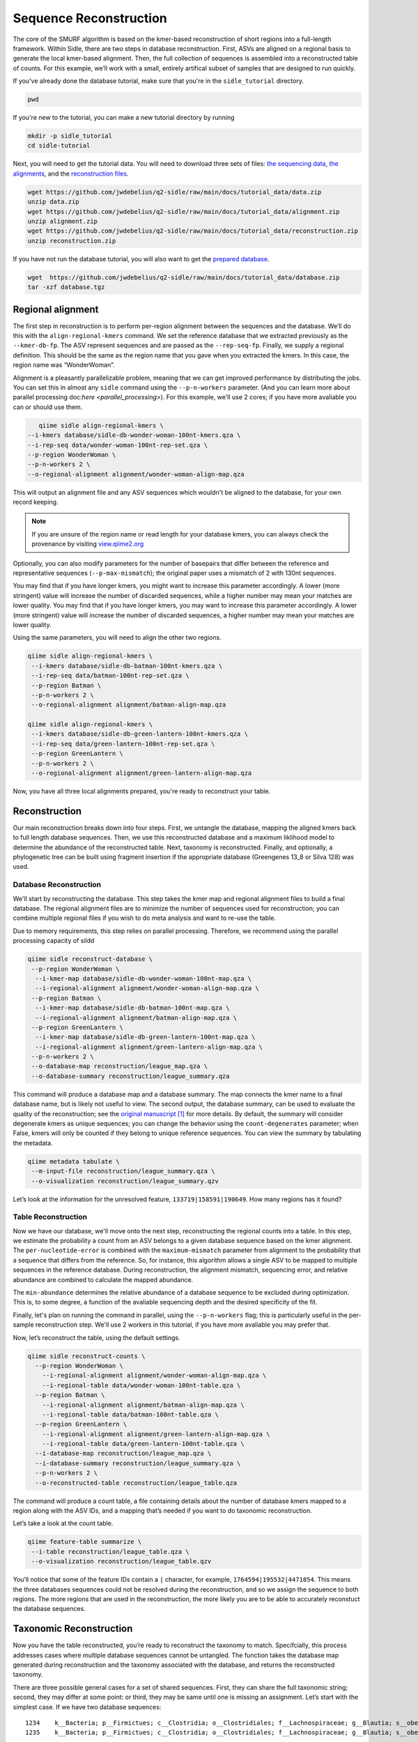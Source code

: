Sequence Reconstruction
=======================

The core of the SMURF algorithm is based on the kmer-based reconstruction of short regions into a full-length framework. Within Sidle, there are two steps in database reconstruction. First, ASVs are aligned on a regional basis to generate the local kmer-based alignment. Then, the full collection of sequences is assembled into a reconstructed table of counts. For this example, we’ll work with a small, entirely artifical subset of samples that are designed to run quickly.

If you've already done the database tutorial, make sure that you're in the ``sidle_tutorial`` directory.

.. code-block:: bash

	pwd

If you're new to the tutorial, you can make a new tutorial directory by running

.. code-block:: bash

	mkdir -p sidle_tutorial
	cd sidle-tutorial

Next, you will need to get the tutorial data. You will need to download three sets of files: `the sequencing data`_, `the alignments`_, and the `reconstruction files`_.

.. code-block:: bash

	wget https://github.com/jwdebelius/q2-sidle/raw/main/docs/tutorial_data/data.zip
	unzip data.zip
	wget https://github.com/jwdebelius/q2-sidle/raw/main/docs/tutorial_data/alignment.zip
	unzip alignment.zip
	wget https://github.com/jwdebelius/q2-sidle/raw/main/docs/tutorial_data/reconstruction.zip
	unzip reconstruction.zip


If you have not run the database tutorial, you will also want to get the
`prepared database`_.

.. code-block:: bash

	wget  https://github.com/jwdebelius/q2-sidle/raw/main/docs/tutorial_data/database.zip
	tar -xzf database.tgz

Regional alignment
------------------

The first step in reconstruction is to perform per-region alignment between the sequences and the database. We’ll do this with the ``align-regional-kmers`` command. We set the reference database that we extracted previously as the ``--kmer-db-fp``. The ASV represent sequences and are passed as the ``--rep-seq-fp``. Finally, we supply a regional definition. This should be the same as the region name that you gave when you extracted the kmers. In this case, the region name was “WonderWoman”.

Alignment is a pleasantly parallelizable problem, meaning that we can get improved performance by distributing the jobs. You can set this in almost any ``sidle`` command using the ``--p-n-workers`` parameter. (And you can learn more about parallel processing doc:`here <parallel_processing>`). For this example, we'll use 2 cores; if you have more avaliable you can or should use them.

.. code-block:: bash

	qiime sidle align-regional-kmers \
     --i-kmers database/sidle-db-wonder-woman-100nt-kmers.qza \
     --i-rep-seq data/wonder-woman-100nt-rep-set.qza \
     --p-region WonderWoman \
     --p-n-workers 2 \
     --o-regional-alignment alignment/wonder-woman-align-map.qza

This will output an alignment file and any ASV sequences which wouldn't be aligned to the database, for your own record keeping.

.. Note::

	If you are unsure of the region name or read length for your database kmers, you can always check the provenance by visiting `view.qiime2.org`_

Optionally, you can also modify parameters for the number of basepairs that differ between the reference and representative sequences (``--p-max-mismatch``); the original paper uses a mismatch of 2 with 130nt sequences.

You may find that if you have longer kmers, you might want to increase this parameter accordingly. A lower (more stringent) value will increase the number of discarded sequences, while a higher number may mean your matches are lower quality. You may find that if you have longer kmers, you may want to increase this parameter accordingly. A lower (more stringent) value will increase the number of discarded sequences, a higher number may mean your matches are lower quality.

Using the same parameters, you will need to align the other two regions.

.. code-block:: bash

	qiime sidle align-regional-kmers \
	 --i-kmers database/sidle-db-batman-100nt-kmers.qza \
	 --i-rep-seq data/batman-100nt-rep-set.qza \
	 --p-region Batman \
	 --p-n-workers 2 \
	 --o-regional-alignment alignment/batman-align-map.qza

	qiime sidle align-regional-kmers \
	 --i-kmers database/sidle-db-green-lantern-100nt-kmers.qza \
	 --i-rep-seq data/green-lantern-100nt-rep-set.qza \
	 --p-region GreenLantern \
	 --p-n-workers 2 \
	 --o-regional-alignment alignment/green-lantern-align-map.qza

Now, you have all three local alignments prepared, you're ready to
reconstruct your table.

Reconstruction
--------------

Our main reconstruction breaks down into four steps. First, we untangle the database, mapping the aligned kmers back to full length database sequences. Then, we use this reconstructed database and a maximum liklihood model to determine the abundance of the reconstructed table. Next, taxonomy is reconstructed. Finally, and optionally, a phylogenetic tree can be built using fragment insertion if the appropriate database (Greengenes 13_8 or Silva 128) was used.

Database Reconstruction
+++++++++++++++++++++++

We'll start by reconstructing the database. This step takes the kmer map and regional alignment files to build a final database. The regional alignment files are to minimize the number of sequences used for reconstruction; you can combine multiple regional files if you wish to do meta analysis and want to re-use the table.

Due to memory requirements, this step relies on parallel processing. Therefore, we recommend using the parallel processing capacity of sildd

.. code-block:: shell

  qiime sidle reconstruct-database \
   --p-region WonderWoman \
    --i-kmer-map database/sidle-db-wonder-woman-100nt-map.qza \
    --i-regional-alignment alignment/wonder-woman-align-map.qza \
   --p-region Batman \
    --i-kmer-map database/sidle-db-batman-100nt-map.qza \
    --i-regional-alignment alignment/batman-align-map.qza \
   --p-region GreenLantern \
    --i-kmer-map database/sidle-db-green-lantern-100nt-map.qza \
    --i-regional-alignment alignment/green-lantern-align-map.qza \
   --p-n-workers 2 \
   --o-database-map reconstruction/league_map.qza \
   --o-database-summary reconstruction/league_summary.qza

This command will produce a database map and a database summary. The map connects the kmer name to a final database name, but is likely not useful to view. The second output, the database summary, can be used to evaluate the quality of the reconstruction; see the `original manuscript`_ [1]_ for more details. By default, the summary will consider degenerate kmers as unique sequences; you can change the behavior using the ``count-degenerates`` parameter; when False, kmers will only be counted if they belong to unique reference sequences. You can view the summary by tabulating the metadata.

.. code:: bash

    qiime metadata tabulate \
     --m-input-file reconstruction/league_summary.qza \
     --o-visualization reconstruction/league_summary.qzv


Let’s look at the information for the unresolved feature, ``133719|158591|190649``. How many regions has it found?

Table Reconstruction
++++++++++++++++++++

Now we have our database, we'll move onto the next step, reconstructing the regional counts into  a table. In this step, we estimate the probability a count from an ASV belongs to a given database sequence based on the kmer alignment. The ``per-nucleotide-error`` is combined with the ``maximum-mismatch`` parameter from alignment to the probability that a sequence that differs from the reference. So, for instance, this algorithm allows a single ASV to be mapped to multiple sequences in the reference database. During reconstruction, the alignment mismatch, sequencing error, and relative abundance are combined to calculate the mapped abundance.

The ``min-abundance`` determines the relative abundance of a database sequence to be excluded during optimization. This is, to some degree, a function of the avaliable sequencing depth and the desired specificity of the fit.

Finally, let's plan on running the command in parallel, using the ``--p-n-workers`` flag; this is particularly useful in the per-sample reconstruction step. We'll use 2 workers in this tutorial, if you have more avaliable you may prefer that.

Now, let’s reconstruct the table, using the default settings.

.. code-block:: shell

    qiime sidle reconstruct-counts \
      --p-region WonderWoman \
        --i-regional-alignment alignment/wonder-woman-align-map.qza \
        --i-regional-table data/wonder-woman-100nt-table.qza \
      --p-region Batman \
        --i-regional-alignment alignment/batman-align-map.qza \
        --i-regional-table data/batman-100nt-table.qza \
      --p-region GreenLantern \
        --i-regional-alignment alignment/green-lantern-align-map.qza \
        --i-regional-table data/green-lantern-100nt-table.qza \
      --i-database-map reconstruction/league_map.qza \
      --i-database-summary reconstruction/league_summary.qza \
      --p-n-workers 2 \
      --o-reconstructed-table reconstruction/league_table.qza

The command will produce a count table, a file containing details about the number of database kmers mapped to a region along with the ASV IDs, and a mapping that’s needed if you want to do taxonomic reconstruction.

Let’s take a look at the count table.

.. code-block:: shell

    qiime feature-table summarize \
     --i-table reconstruction/league_table.qza \
     --o-visualization reconstruction/league_table.qzv


You’ll notice that some of the feature IDs contain a ``|`` character, for example, ``1764594|195532|4471854``. This means the three databases sequences could not be resolved during the reconstruction, and so we assign the sequence to both regions. The more regions that are used in the reconstruction, the more likely you are to be able to accurately reconstuct the database sequences.


Taxonomic Reconstruction
------------------------

Now you have the table reconstructed, you’re ready to reconstruct the taxonomy to match. Specifcially, this process addresses cases where multiple database sequences cannot be untangled. The function takes the database map generated during reconstruction and the taxonomy associated with the database, and returns the reconstructed taxonomy.

There are three possible general cases for a set of shared sequences. First, they can share the full taxonomic string; second, they may differ at some point: or third, they may be same until one is missing an assignment. Let’s start with the simplest case. If we have two database sequences::

   1234    k__Bacteria; p__Firmictues; c__Clostridia; o__Clostridiales; f__Lachnospiraceae; g__Blautia; s__obeum
   1235    k__Bacteria; p__Firmictues; c__Clostridia; o__Clostridiales; f__Lachnospiraceae; g__Blautia; s__obeum

Then, when we reconstruct taxonomy, everything is the same and the final taxonomic label should be::

   1234 | 1235 k__Bacteria; p__Firmictues; c__Clostridia; o__Clostridiales; f__Lachnospiraceae; g__Blautia; s__obeum

There’s also thee possibility that sequences differ at some higher level, for example::

   1236    k__Bacteria; p__Firmictues; c__Clostridia; o__Clostridiales; f__Lachnospiraceae; g__Blautia; s__obeum
   1237    k__Bacteria; p__Firmictues; c__Clostridia; o__Clostridiales; f__Lachnospiraceae; g__Roseburia; s__

In that case, the algorithm would keep the taxonomic assignment associated with the most recent common ancestor::

   1236 | 1237 k__Bacteria; p__Firmictues; c__Clostridia; o__Clostridiales; f__Lachnospiraceae; g__Blautia | g__Roseburia; g__Blautia | g__Rosburia

The ``--database`` parameter allows the user to select the type of database being used (``greengenes``, ``silva`` or ``none``). If the database is a defined database(``greengenes`` or ``silva``), some ad-hoc database cleaning will be performed automatically ✨, specifically with regard to the ``define-missing`` and ``ambiguity-handling`` parameters. For example, if a defined string is::

   k__Bacteria; p__Proteobacteria; c__Gammaproteobacteria; o__Entrobacteriales; f__Enterobacteriaceae; g__; s__

Then, the new, cleaned string will be::

    k__Bacteria; p__Proteobacteria; c__Gammaproteobacteria; o__Entrobacteriales; f__Enterobacteriaceae; g__unsp. f. Enterobacteriaceae; s__unsp. f. Enterobacteriaceae

Our database is a subset of the greengenes database, so let’s specify that we used the greengenes database and inherit the missing strings.

.. code-block:: shell

    qiime sidle reconstruct-taxonomy \
     --i-reconstruction-map reconstruction/league_map.qza \
     --i-taxonomy database/sidle-db-taxonomy.qza \
     --p-database 'greengenes' \
     --p-define-missing 'inherit' \
     --o-reconstructed-taxonomy reconstruction/league_taxonomy.qza

You can check the taxonomic reconstruction by tabulating the taxonomy.

.. code-block:: shell

    qiime metadata tabulate \
     --m-input-file reconstruction/league_taxonomy.qza \
     --o-visualization reconstruction/league_taxonomy.qzv

What’s the taxonomy assignment for ``1764594|195532|4471854``?

Reconstructing the Phylogenetic Tree
------------------------------------

The last step in reconstruction is to reconstruct fragments for the phylogenetic tree. Unfortunately, if the reference sequences cannot be resolved, the phylogenetic tree cannot simply be inherited from the database. So, we need to reconstruct a new phylognetic tree. We handle sequences in two ways.

1. Any database sequence which could full resolved can keep it’s position in the reference tree
2. Sequences which can’t be resolved need to handled somehow.

We could randomly select a sequence to map the reconstructed region to. However, that might not work when there are several sequences that got combined. So, instead, if we can’t resolve the database sequence, we calculate a concensus sequence from the combined data, extract them over the regions we were able to map, and then those consensus sequences can be inserted into a phylogenetic reference backbone using SEPP or something similar.

.. Note::

	Sucessful reconstruction requires that the ids in the database you used as your reference for reconstruction and the database you’re using for alignment are the same. Make sure that you are using the same database release version and the same level of sequence identity.

So, our first step is to reconstruct the consensus fragments from sequences that could not be resolved.

.. code-block:: shell

    qiime sidle reconstruct-fragment-rep-seqs \
     --i-reconstruction-map reconstruction/league_map.qza \
     --i-reconstruction-summary reconstruction/league_summary.qza \
     --i-aligned-sequences database/sidle-db-aligned-sequences.qza \
     --o-representative-fragments reconstruction/league-rep-seq-fragments.qza

We can then insert the sequences into the reference tree. Let's first get the reference tree.

.. code-block:: shell

  wget \
    -O "sepp-refs-gg-13-8.qza" \
    "https://data.qiime2.org/2021.2/common/sepp-refs-gg-13-8.qza"

Then, we'll do the fragment insertion.

.. code-block:: shell

  qiime fragment-insertion sepp \
    --i-representative-sequences reconstruction/league-rep-seq-fragments.qza \
    --i-reference-database sepp-refs-gg-13-8.qza \
    --o-tree reconstruction/league-tree.qza \
    --o-placements reconstruction/league-placements.qza

Now, you're ready to analyze your data.

Next Steps: Analysis!
---------------------

You now have a reconstructed table, and associated taxonomy. Go forth and enjoy your analysis. The `QIIME 2 tutorials`_ offer some good options of downstream diversity and statistical analyses that can be done with this data.

TL;DR Reconstruction
--------------------

Regional Alignment Commands
+++++++++++++++++++++++++++

* The region name for the alignment **must match** the region name used for building the kmer map
* Kmers and representative sequences must be the same length
* This step is performed on a per-region basis

**Syntax**

.. code-block:: bash

  qiime sidle align-regional-kmers \
    --i-kmers [kmer sequences from extracted database] \
    --i-rep-seq [ASV representative sequnces] \
    --p-region [Region name] \
    --o-regional-alignment [regional alignment]

**Example**

.. code-block:: bash

  qiime sidle align-regional-kmers \
    --i-kmers wonderwoman-kmer-db.qza \
    --i-rep-seq wonderwoman-rep-seq.qza \
    --p-region WonderWoman \
    --o-regional-alignment wonderwoman-align-map.qza

Reconstructing the Database
+++++++++++++++++++++++++++

* This step is best done in parallel
* Make sure your region names match between the alignment artifact, the database kmer map, and the ``region`` parameter.

**Syntax**

For *n* regions

.. code-block:: bash

    qiime sidle reconstruct-counts \
      --p-region [region 1 name] \
        --i-kmer-map [region 1 kmer map] \
        --i-regional-alignment [region 1 alignment] \
      ... \
      --p-region [region n name] \
        --i-kmer-map [region n kmer map] \
        --i-regional-alignment [region n alignment] \
      --o-reconstruction-summary [reconstruction summary] \
      --o-reconstruction-map [reconstructed database map]

**Example**

.. code-block:: bash

    qiime sidle reconstruct-counts \
      --p-region WonderWoman \
        --i-regional-alignment alignment/wonder-woman-align-map.qza \
        --i-regional-table data/wonder-woman-100nt-table.qza \
      --p-region Batman \
        --i-regional-alignment alignment/batman-align-map.qza \
        --i-regional-table data/batman-100nt-table.qza \
      --p-region GreenLantern \
        --i-regional-alignment alignment/green-lantern-align-map.qza \
        --i-regional-table data/green-lantern-100nt-table.qza \
      --i-database-map reconstruction/league_map.qza \
      --i-database-summary reconstruction/league_summary.qza \
      --p-n-workers 2 \
      --o-reconstructed-table reconstruction/league_table.qza

Reconstructing the Table
++++++++++++++++++++++++

* Make sure your region names match between the alignment artifact, the database kmer map, and the ``region`` parameter.
* ``count-degenerates`` will control how the summary describes differences in the sequences
* ``region-normalize`` will affect how many counts are assigned in the final table

**Syntax**

For *n* regions

.. code-block:: bash

  qiime sidle reconstruct-counts \
    --p-region [region 1 name] \
      --i-regional-alignment [region 1 alignment] \
      --i-regional-table [region 1 counts table] \
    ... \
    --p-region [region n name] \
      --i-regional-alignment [region n alignment] \
      --i-regional-table [region n counts table] \
    --i-database-map [database map] \
    --i-database-summary [database summary] \
    --o-reconstructed-table [reconstructed table] \
    --o-reconstruction-summary [reconstruction summary] \
    --o-reconstruction-map [reconstructed database map]

**Example**

.. code-block:: bash

  qiime sidle reconstruct-counts \
    --p-region WonderWoman \
      --i-kmer-map database/sidle-db-wonder-woman-100nt-map.qza \
      --i-regional-alignment alignment/wonder-woman-align-map.qza \
      --i-regional-table data/data/wonder-woman-100nt-table.qza \
    --p-region Batman \
      --i-kmer-map database/sidle-db-batman-100nt-map.qza \
      --i-regional-alignment alignment/batman-align-map.qza \
      --i-regional-table data/batman-100nt-table.qza \
    --p-region GreenLantern \
      --i-kmer-map database/sidle-db-green-lantern-100nt-map.qza \
      --i-regional-alignment alignment/green-lantern-align-map.qza \
      --i-regional-table data/green-lantern-100nt-table.qza \
    --o-reconstructed-table reconstruction/league_table.qza \
    --o-reconstruction-summary reconstruction/league_summary.qza \
    --o-reconstruction-map reconstruction/league_map.qza

Reconstructing taxonomy
+++++++++++++++++++++++

* A database specification is required

**Syntax**

.. code-block:: bash

  qiime sidle reconstruct-taxonomy \
    --i-reconstruction-map [reconstruction map] \
    --i-taxonomy [taxonomy path] \
    --p-database [database name] \
    --o-reconstructed-taxonomy [reconstructed taxonomy]

**Example**

.. code-block:: bash

  qiime sidle reconstruct-taxonomy \
    --i-reconstruction-map reconstruction/league_map.qza \
    --i-taxonomy database/sidle-db-taxonomy.qza \
    --p-database 'greengenes' \
    --p-define-missing 'inherit' \
    --o-reconstructed-taxonomy reconstruction/league_taxonomy.qza

Reconstructing the Tree
+++++++++++++++++++++++

* A phylogenetic tree can be reconstructed by first estimating the consensus fragments for the original sequences and then inserting them into a tree.
* See the `q2-fragment-insertion`_ documentation for more information

**Fragment reconstruction syntax**

.. code-block:: shell

  qiime sidle reconstruct-fragment-rep-seqs \
     --i-reconstruction-map [reconstruction map] \
     --i-reconstruction-summary [reconstruction summary] \
     --i-aligned-sequences [aligned sequences] \
     --o-representative-fragments [reconstructed fragments]

**Example reconstruction syntax**

.. code-block:: shell

  qiime sidle reconstruct-fragment-rep-seqs \
   --i-reconstruction-map reconstruction/league_map.qza \
   --i-reconstruction-summary reconstruction/league_summary.qza \
   --i-aligned-sequences database/sidle-db-aligned-sequences.qza \
   --o-representative-fragments reconstruction/league-rep-seq-fragments.qza

References
++++++++++

.. [1] Fuks, C; Elgart, M; Amir, A; et al (2018) "Combining 16S rRNA gene variable regions enables high-resolution microbial community profiling." *Microbiome*. **6**:17. doi: 10.1186/s40168-017-0396-x

.. links

.. _here: https://github.com/jwdebelius/q2-sidle/tree/main/docs/tutorial_data
.. _view.qiime2.org: https://view.qiime2.org
.. _absloute paths: https://www.linux.com/training-tutorials/absolute-path-vs-relative-path-linuxunix/
.. _original manuscript: https://microbiomejournal.biomedcentral.com/articles/10.1186/s40168-017-0396-x
.. _QIIME 2 tutorials: https://docs.qiime2.org/2021.2/tutorials/
.. _q2-fragment-insertion: https://docs.qiime2.org/2020.8/plugins/available/fragment-insertion/
.. _the sequencing data: https://github.com/jwdebelius/q2-sidle/raw/main/docs/tutorial_data/data.zip
.. _the alignments: https://github.com/jwdebelius/q2-sidle/raw/main/docs/tutorial_data/alignment.zip
.. _reconstruction files: https://github.com/jwdebelius/q2-sidle/raw/main/docs/tutorial_data/reconstruction.zip
.. _prepared database:  https://github.com/jwdebelius/q2-sidle/raw/main/docs/tutorial_data/database.zip
